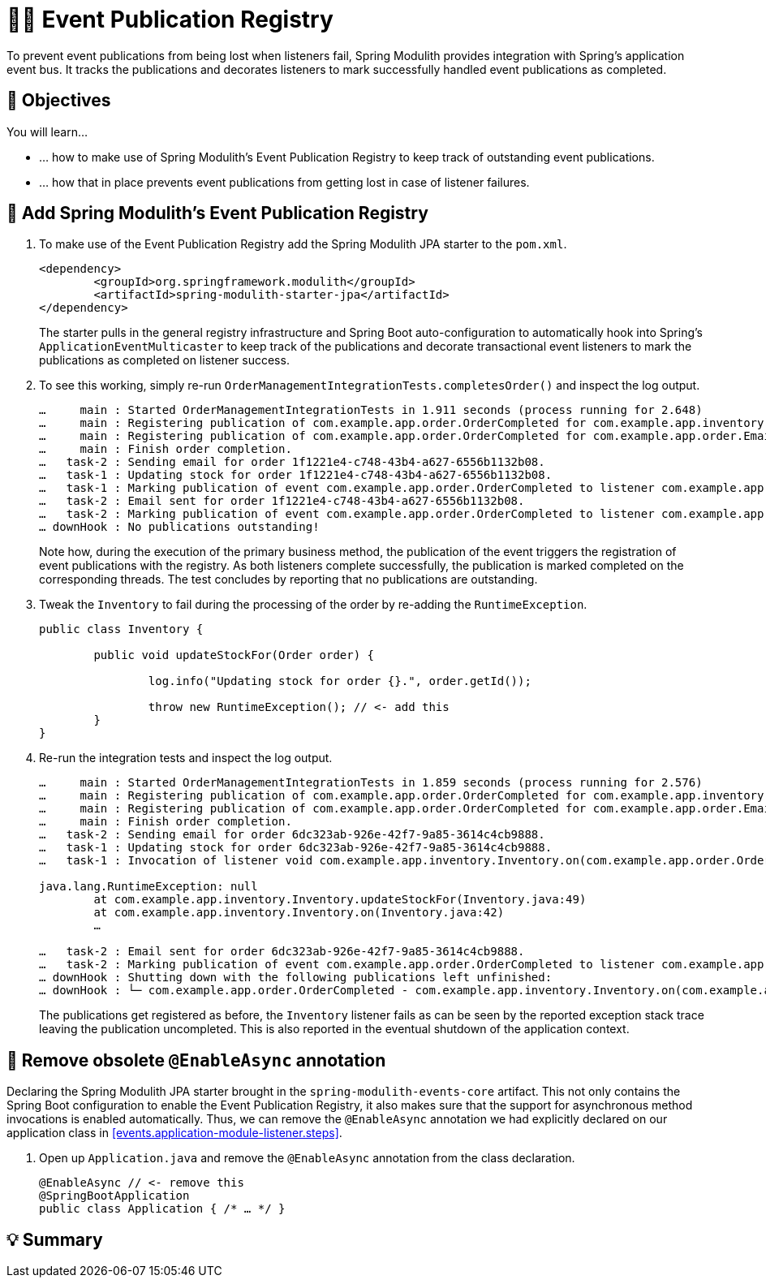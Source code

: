 [[events.event-publication-registry]]
= 🧑‍💻 Event Publication Registry

To prevent event publications from being lost when listeners fail, Spring Modulith provides integration with Spring's application event bus.
It tracks the publications and decorates listeners to mark successfully handled event publications as completed.

[[events.event-publication-registry.objectives]]
== 🎯 Objectives

You will learn…

* … how to make use of Spring Modulith's Event Publication Registry to keep track of outstanding event publications.
* … how that in place prevents event publications from getting lost in case of listener failures.

[[events.event-publication-registry.steps]]
== 👣 Add Spring Modulith's Event Publication Registry

1. To make use of the Event Publication Registry add the Spring Modulith JPA starter to the `pom.xml`.
+
[source, xml]
----
<dependency>
	<groupId>org.springframework.modulith</groupId>
	<artifactId>spring-modulith-starter-jpa</artifactId>
</dependency>
----
The starter pulls in the general registry infrastructure and Spring Boot auto-configuration to automatically hook into Spring's `ApplicationEventMulticaster` to keep track of the publications and decorate transactional event listeners to mark the publications as completed on listener success.

2. To see this working, simply re-run `OrderManagementIntegrationTests.completesOrder()` and inspect the log output.
+
[literal]
----
…     main : Started OrderManagementIntegrationTests in 1.911 seconds (process running for 2.648)
…     main : Registering publication of com.example.app.order.OrderCompleted for com.example.app.inventory.Inventory.on(com.example.app.order.OrderCompleted).
…     main : Registering publication of com.example.app.order.OrderCompleted for com.example.app.order.EmailSender.on(com.example.app.order.OrderCompleted).
…     main : Finish order completion.
…   task-2 : Sending email for order 1f1221e4-c748-43b4-a627-6556b1132b08.
…   task-1 : Updating stock for order 1f1221e4-c748-43b4-a627-6556b1132b08.
…   task-1 : Marking publication of event com.example.app.order.OrderCompleted to listener com.example.app.inventory.Inventory.on(com.example.app.order.OrderCompleted) completed.
…   task-2 : Email sent for order 1f1221e4-c748-43b4-a627-6556b1132b08.
…   task-2 : Marking publication of event com.example.app.order.OrderCompleted to listener com.example.app.order.EmailSender.on(com.example.app.order.OrderCompleted) completed.
… downHook : No publications outstanding!
----
Note how, during the execution of the primary business method, the publication of the event triggers the registration of event publications with the registry.
As both listeners complete successfully, the publication is marked completed on the corresponding threads.
The test concludes by reporting that no publications are outstanding.

3. Tweak the `Inventory` to fail during the processing of the order by re-adding the `RuntimeException`.
+
[source, java]
----
public class Inventory {

	public void updateStockFor(Order order) {

		log.info("Updating stock for order {}.", order.getId());

		throw new RuntimeException(); // <- add this
	}
}
----

4. Re-run the integration tests and inspect the log output.
+
[literal]
----
…     main : Started OrderManagementIntegrationTests in 1.859 seconds (process running for 2.576)
…     main : Registering publication of com.example.app.order.OrderCompleted for com.example.app.inventory.Inventory.on(com.example.app.order.OrderCompleted).
…     main : Registering publication of com.example.app.order.OrderCompleted for com.example.app.order.EmailSender.on(com.example.app.order.OrderCompleted).
…     main : Finish order completion.
…   task-2 : Sending email for order 6dc323ab-926e-42f7-9a85-3614c4cb9888.
…   task-1 : Updating stock for order 6dc323ab-926e-42f7-9a85-3614c4cb9888.
…   task-1 : Invocation of listener void com.example.app.inventory.Inventory.on(com.example.app.order.OrderCompleted) failed. Leaving event publication uncompleted.

java.lang.RuntimeException: null
	at com.example.app.inventory.Inventory.updateStockFor(Inventory.java:49)
	at com.example.app.inventory.Inventory.on(Inventory.java:42)
	…

…   task-2 : Email sent for order 6dc323ab-926e-42f7-9a85-3614c4cb9888.
…   task-2 : Marking publication of event com.example.app.order.OrderCompleted to listener com.example.app.order.EmailSender.on(com.example.app.order.OrderCompleted) completed.
… downHook : Shutting down with the following publications left unfinished:
… downHook : └─ com.example.app.order.OrderCompleted - com.example.app.inventory.Inventory.on(com.example.app.order.OrderCompleted)
----
The publications get registered as before, the `Inventory` listener fails as can be seen by the reported exception stack trace leaving the publication uncompleted.
This is also reported in the eventual shutdown of the application context.

[[events.event-publication-registry.remove-at-enable-async]]
== 👣 Remove obsolete `@EnableAsync` annotation

Declaring the Spring Modulith JPA starter brought in the `spring-modulith-events-core` artifact.
This not only contains the Spring Boot configuration to enable the Event Publication Registry, it also makes sure that the support for asynchronous method invocations is enabled automatically.
Thus, we can remove the `@EnableAsync` annotation we had explicitly declared on our application class in <<events.application-module-listener.steps>>.

1. Open up `Application.java` and remove the `@EnableAsync` annotation from the class declaration.
+
[source, java]
----
@EnableAsync // <- remove this
@SpringBootApplication
public class Application { /* … */ }
----

[[events.event-publication-registry.summary]]
== 💡 Summary

